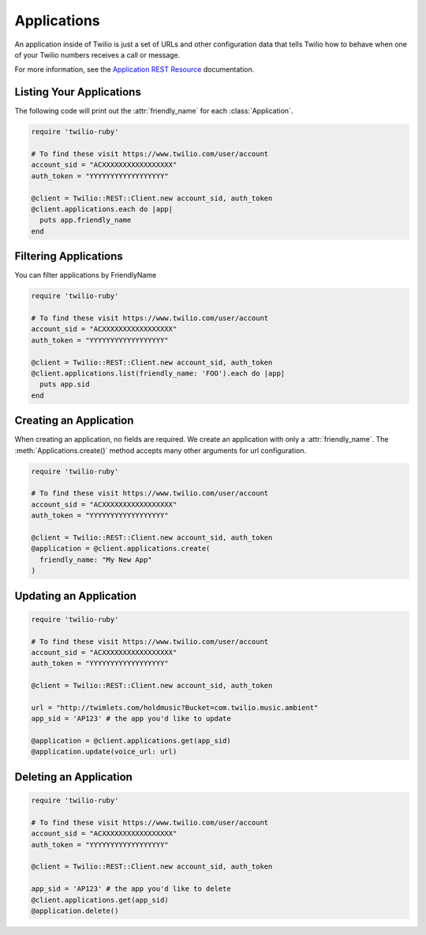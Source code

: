 .. module:: twilio.rest.resources

=================
Applications
=================

An application inside of Twilio is just a set of URLs and other configuration
data that tells Twilio how to behave when one of your Twilio numbers receives
a call or message.

For more information, see the `Application REST Resource
<http://www.twilio.com/docs/api/rest/applications>`_ documentation.


Listing Your Applications
--------------------------

The following code will print out the :attr:`friendly_name` for each :class:`Application`.

.. code-block:: ruby

    require 'twilio-ruby'

    # To find these visit https://www.twilio.com/user/account
    account_sid = "ACXXXXXXXXXXXXXXXXX"
    auth_token = "YYYYYYYYYYYYYYYYYY"

    @client = Twilio::REST::Client.new account_sid, auth_token
    @client.applications.each do |app|
      puts app.friendly_name
    end


Filtering Applications
---------------------------

You can filter applications by FriendlyName

.. code-block:: ruby

    require 'twilio-ruby'

    # To find these visit https://www.twilio.com/user/account
    account_sid = "ACXXXXXXXXXXXXXXXXX"
    auth_token = "YYYYYYYYYYYYYYYYYY"

    @client = Twilio::REST::Client.new account_sid, auth_token
    @client.applications.list(friendly_name: 'FOO').each do |app|
      puts app.sid
    end


Creating an Application
-------------------------

When creating an application, no fields are required. We create an application
with only a :attr:`friendly_name`. The :meth:`Applications.create()` method
accepts many other arguments for url configuration.

.. code-block:: ruby

    require 'twilio-ruby'

    # To find these visit https://www.twilio.com/user/account
    account_sid = "ACXXXXXXXXXXXXXXXXX"
    auth_token = "YYYYYYYYYYYYYYYYYY"

    @client = Twilio::REST::Client.new account_sid, auth_token
    @application = @client.applications.create(
      friendly_name: "My New App"
    )

Updating an Application
------------------------

.. code-block:: ruby

    require 'twilio-ruby'

    # To find these visit https://www.twilio.com/user/account
    account_sid = "ACXXXXXXXXXXXXXXXXX"
    auth_token = "YYYYYYYYYYYYYYYYYY"

    @client = Twilio::REST::Client.new account_sid, auth_token

    url = "http://twimlets.com/holdmusic?Bucket=com.twilio.music.ambient"
    app_sid = 'AP123' # the app you'd like to update

    @application = @client.applications.get(app_sid)
    @application.update(voice_url: url)

Deleting an Application
-------------------------

.. code-block:: ruby

    require 'twilio-ruby'

    # To find these visit https://www.twilio.com/user/account
    account_sid = "ACXXXXXXXXXXXXXXXXX"
    auth_token = "YYYYYYYYYYYYYYYYYY"

    @client = Twilio::REST::Client.new account_sid, auth_token

    app_sid = 'AP123' # the app you'd like to delete
    @client.applications.get(app_sid)
    @application.delete()

